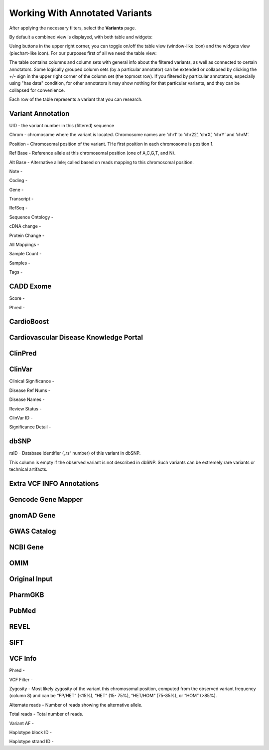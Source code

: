 Working With Annotated Variants
===============================

After applying the necessary filters, select the **Variants** page.

By default a combined view is displayed, with both table and widgets:

.. image:: variants-default.png
  :alt: Variants default view
  
Using buttons in the upper right corner, you can toggle on/off the table view (window-like icon) and the widgets view (piechart-like icon). For our purposes first of all we need the table view:

.. image:: variants-table-view.png
  :alt: Variants table view

The table contains columns and column sets with general info about the filtered variants, as well as connected to certain annotators. Some logically grouped column sets (by a particular annotator) can be extended or collapsed by clicking the +/- sign in the upper right corner of the column set (the topmost row). If you filtered by particular annotators, especially using "has data" condition, for other annotators it may show nothing for that particular variants, and they can be collapsed for convenience.

Each row of the table represents a variant that you can research.

Variant Annotation
------------------

UID - the variant number in this (filtered) sequence

Chrom - chromosome where the variant is located. Chromosome names are ‘chr1’ to ‘chr22’, ‘chrX’, ‘chrY’ and ‘chrM’.

Position - Chromosomal position of the variant. THe first position in each chromosome is position 1.

Ref Base - Reference allele at this chromosomal position (one of A,C,G,T, and N).

Alt Base - Alternative allele; called based on reads mapping to this chromosomal position.

Note -

Coding -

Gene -

Transcript -

RefSeq -

Sequence Ontology -

cDNA change -

Protein Change -

All Mappings -

Sample Count -

Samples -

Tags -


CADD Exome
----------

Score -

Phred -


CardioBoost
-----------


Cardiovascular Disease Knowledge Portal
---------------------------------------


ClinPred
--------


ClinVar
-------

Clinical Significance -

Disease Ref Nums -

Disease Names -

Review Status -

ClinVar ID -

Significance Detail -


dbSNP
-----

rsID - Database identifier („rs“ number) of this variant in dbSNP.

This column is empty if the observed variant is not described in dbSNP. Such
variants can be extremely rare variants or technical artifacts.


Extra VCF INFO Annotations
--------------------------

Gencode Gene Mapper
-------------------


gnomAD Gene
-----------


GWAS Catalog
------------


NCBI Gene
---------


OMIM
----


Original Input
--------------


PharmGKB
--------


PubMed
------


REVEL
-----


SIFT
----


VCF Info
--------

Phred -

VCF Filter -

Zygosity - Most likely zygosity of the variant this chromosomal position, computed from the
observed variant frequency (column 8) and can be “FP/HET” (<15%), “HET” (15-
75%), “HET/HOM” (75-85%), or “HOM” (>85%).

Alternate reads - Number of reads showing the alternative allele.

Total reads - Total number of reads.

Variant AF -

Haplotype block ID -

Haplotype strand ID -
